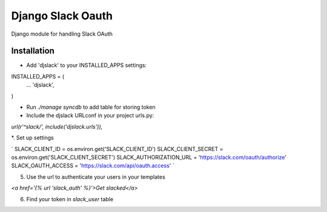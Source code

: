 ======================================
Django Slack Oauth
======================================

Django module for handling Slack OAuth

Installation
============

* Add 'djslack' to your INSTALLED_APPS settings:


INSTALLED_APPS = (
    ...
    'djslack',
)


* Run `./manage syncdb` to add table for storing token

* Include the djslack URLconf in your project urls.py:

`url(r'^slack/', include('djslack.urls')),`

*. Set up settings

`
SLACK_CLIENT_ID = os.environ.get('SLACK_CLIENT_ID')
SLACK_CLIENT_SECRET = os.environ.get('SLACK_CLIENT_SECRET')
SLACK_AUTHORIZATION_URL = 'https://slack.com/oauth/authorize'
SLACK_OAUTH_ACCESS = 'https://slack.com/api/oauth.access'
`

5. Use the url to authenticate your users in your templates

`<a href='{% url 'slack_auth' %}'>Get slacked</a>`

6. Find your token in `slack_user` table
